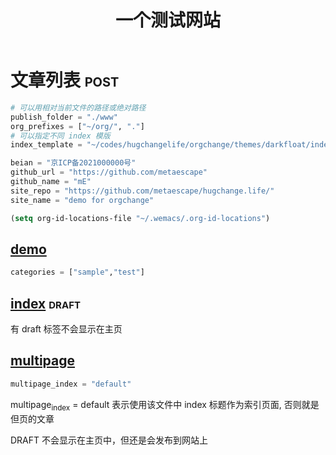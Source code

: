 #+title: 一个测试网站

* 文章列表                                                           :post:

#+begin_src python
# 可以用相对当前文件的路径或绝对路径
publish_folder = "./www"
org_prefixes = ["~/org/", "."]
# 可以指定不同 index 模版
index_template = "~/codes/hugchangelife/orgchange/themes/darkfloat/index.html"

beian = "京ICP备2021000000号"
github_url = "https://github.com/metaescape"
github_name = "mE"
site_repo = "https://github.com/metaescape/hugchange.life/"
site_name = "demo for orgchange"
#+end_src

#+begin_src emacs-lisp :results none :eval no
(setq org-id-locations-file "~/.wemacs/.org-id-locations")
#+end_src


** [[./demo.org][demo]]                   

#+begin_src python
categories = ["sample","test"]
#+end_src

** [[./index.org][index]]                                            :draft:

有 draft 标签不会显示在主页

** [[./multipage.org][multipage]]


#+begin_src python
multipage_index = "default"
#+end_src

multipage_index = default 表示使用该文件中 index 标题作为索引页面,
否则就是但页的文章

DRAFT 不会显示在主页中，但还是会发布到网站上
